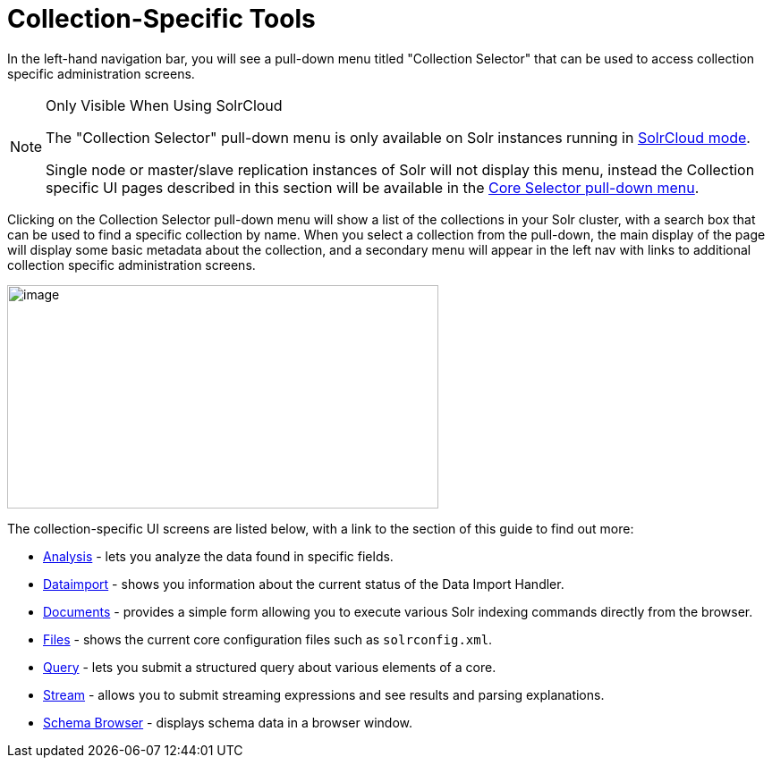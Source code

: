 = Collection-Specific Tools
:page-shortname: collection-specific-tools
:page-permalink: collection-specific-tools.html
:page-children: analysis-screen, dataimport-screen, documents-screen, files-screen, query-screen, stream-screen, schema-browser-screen

In the left-hand navigation bar, you will see a pull-down menu titled "Collection Selector" that can be used to access collection specific administration screens.

.Only Visible When Using SolrCloud
[NOTE]
====
The "Collection Selector" pull-down menu is only available on Solr instances running in <<solrcloud.adoc#solrcloud,SolrCloud mode>>.

Single node or master/slave replication instances of Solr will not display this menu, instead the Collection specific UI pages described in this section will be available in the <<core-specific-tools.adoc#core-specific-tools,Core Selector pull-down menu>>.
====

Clicking on the Collection Selector pull-down menu will show a list of the collections in your Solr cluster, with a search box that can be used to find a specific collection by name. When you select a collection from the pull-down, the main display of the page will display some basic metadata about the collection, and a secondary menu will appear in the left nav with links to additional collection specific administration screens.

image::images/collection-specific-tools/collection_dashboard.png[image,width=482,height=250]

The collection-specific UI screens are listed below, with a link to the section of this guide to find out more:

* <<analysis-screen.adoc#analysis-screen,Analysis>> - lets you analyze the data found in specific fields.
* <<dataimport-screen.adoc#dataimport-screen,Dataimport>> - shows you information about the current status of the Data Import Handler.
* <<documents-screen.adoc#documents-screen,Documents>> - provides a simple form allowing you to execute various Solr indexing commands directly from the browser.
* <<files-screen.adoc#files-screen,Files>> - shows the current core configuration files such as `solrconfig.xml`.
* <<query-screen.adoc#query-screen,Query>> - lets you submit a structured query about various elements of a core.
* <<stream-screen.adoc#stream-screen,Stream>> - allows you to submit streaming expressions and see results and parsing explanations.
* <<schema-browser-screen.adoc#schema-browser-screen,Schema Browser>> - displays schema data in a browser window.
